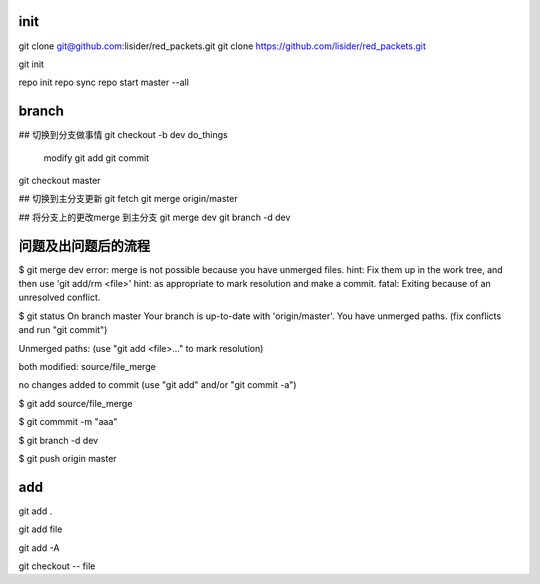 init
====
git clone git@github.com:lisider/red_packets.git
git clone https://github.com/lisider/red_packets.git

git init


repo init
repo sync
repo start master --all

branch
=======


## 切换到分支做事情
git checkout -b dev
do_things
     modify
     git add 
     git commit
git checkout master

## 切换到主分支更新
git fetch
git merge origin/master


## 将分支上的更改merge 到主分支
git merge dev 
git branch -d dev


问题及出问题后的流程
=======================

$ git merge dev
error: merge is not possible because you have unmerged files.
hint: Fix them up in the work tree, and then use 'git add/rm <file>'
hint: as appropriate to mark resolution and make a commit.
fatal: Exiting because of an unresolved conflict.

$ git status 
On branch master
Your branch is up-to-date with 'origin/master'.
You have unmerged paths.
(fix conflicts and run "git commit")

Unmerged paths:
(use "git add <file>..." to mark resolution)

both modified:   source/file_merge

no changes added to commit (use "git add" and/or "git commit -a")

$ git add source/file_merge


$ git commmit -m "aaa"

$ git branch -d dev

$ git push origin master


add
====

git add .

git add file

git add -A


git checkout -- file 




